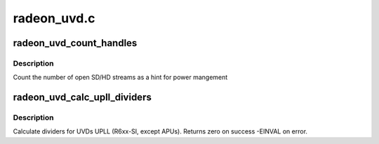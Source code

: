 .. -*- coding: utf-8; mode: rst -*-

============
radeon_uvd.c
============


.. _`radeon_uvd_count_handles`:

radeon_uvd_count_handles
========================

.. c:function:: void radeon_uvd_count_handles (struct radeon_device *rdev, unsigned *sd, unsigned *hd)

    count number of open streams

    :param struct radeon_device \*rdev:
        radeon_device pointer

    :param unsigned \*sd:
        number of SD streams

    :param unsigned \*hd:
        number of HD streams



.. _`radeon_uvd_count_handles.description`:

Description
-----------

Count the number of open SD/HD streams as a hint for power mangement



.. _`radeon_uvd_calc_upll_dividers`:

radeon_uvd_calc_upll_dividers
=============================

.. c:function:: int radeon_uvd_calc_upll_dividers (struct radeon_device *rdev, unsigned vclk, unsigned dclk, unsigned vco_min, unsigned vco_max, unsigned fb_factor, unsigned fb_mask, unsigned pd_min, unsigned pd_max, unsigned pd_even, unsigned *optimal_fb_div, unsigned *optimal_vclk_div, unsigned *optimal_dclk_div)

    calc UPLL clock dividers

    :param struct radeon_device \*rdev:
        radeon_device pointer

    :param unsigned vclk:
        wanted VCLK

    :param unsigned dclk:
        wanted DCLK

    :param unsigned vco_min:
        minimum VCO frequency

    :param unsigned vco_max:
        maximum VCO frequency

    :param unsigned fb_factor:
        factor to multiply vco freq with

    :param unsigned fb_mask:
        limit and bitmask for feedback divider

    :param unsigned pd_min:
        post divider minimum

    :param unsigned pd_max:
        post divider maximum

    :param unsigned pd_even:
        post divider must be even above this value

    :param unsigned \*optimal_fb_div:
        resulting feedback divider

    :param unsigned \*optimal_vclk_div:
        resulting vclk post divider

    :param unsigned \*optimal_dclk_div:
        resulting dclk post divider



.. _`radeon_uvd_calc_upll_dividers.description`:

Description
-----------

Calculate dividers for UVDs UPLL (R6xx-SI, except APUs).
Returns zero on success -EINVAL on error.

